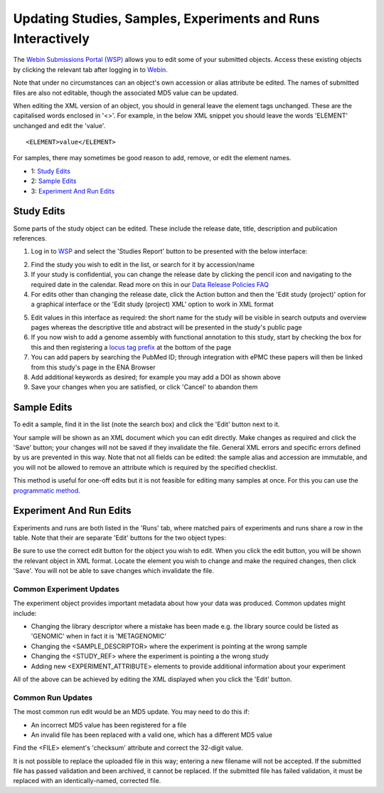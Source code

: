 =============================================================
Updating Studies, Samples, Experiments and Runs Interactively
=============================================================

The `Webin Submissions Portal (WSP) <https://www.ebi.ac.uk/ena/submit/webin/>`_ allows you to edit some of your
submitted objects.
Access these existing objects by clicking the relevant tab after logging in to
`Webin <https://www.ebi.ac.uk/ena/submit/sra/#home>`_.

Note that under no circumstances can an object's own accession or alias attribute be edited.
The names of submitted files are also not editable, though the associated MD5 value can be updated.

When editing the XML version of an object, you should in general leave the element tags unchanged.
These are the capitalised words enclosed in '<>'.
For example, in the below XML snippet you should leave the words 'ELEMENT' unchanged and edit the 'value'.

::

    <ELEMENT>value</ELEMENT>

For samples, there may sometimes be good reason to add, remove, or edit the element names.

- 1: `Study Edits`_
- 2: `Sample Edits`_
- 3: `Experiment And Run Edits`_


Study Edits
===========

Some parts of the study object can be edited.
These include the release date, title, description and publication references.

1. Log in to `WSP <https://www.ebi.ac.uk/ena/submit/webin/login>`_ and select the 'Studies Report' button to be
   presented with the below interface:

.. image:: ../images/mod_05_p03.png

2. Find the study you wish to edit in the list, or search for it by accession/name
3. If your study is confidential, you can change the release date by clicking the pencil icon and navigating to the
   required date in the calendar. Read more on this in our `Data Release Policies FAQ <../../faq/release.html>`_
4. For edits other than changing the release date, click the Action button and then the 'Edit study (project)' option
   for a graphical interface or the 'Edit study (project) XML' option to work in XML format

.. image:: ../images/mod_05_p04.png

5. Edit values in this interface as required: the short name for the study will be visible in search outputs and
   overview pages whereas the descriptive title and abstract will be presented in the study's public page
6. If you now wish to add a genome assembly with functional annotation to this study, start by checking the box for this
   and then registering a `locus tag prefix <../..faq/locus_tags.html>`_ at the bottom of the page
7. You can add papers by searching the PubMed ID; through integration with ePMC these papers will then be linked from
   this study's page in the ENA Browser
8. Add additional keywords as desired; for example you may add a DOI as shown above
9. Save your changes when you are satisfied, or click 'Cancel' to abandon them


Sample Edits
============

To edit a sample, find it in the list (note the search box) and click the 'Edit' button next to it.

.. image:: ../images/mod_05_p02.png

Your sample will be shown as an XML document which you can edit directly.
Make changes as required and click the 'Save' button; your changes will not be saved if they invalidate the file.
General XML errors and specific errors defined by us are prevented in this way.
Note that not all fields can be edited: the sample alias and accession are immutable, and you will not be allowed to remove an attribute which is required by the specified checklist.

.. image:: ../images/mod_05_p02_b.png

This method is useful for one-off edits but it is not feasible for editing many samples at once. For this you can use the `programmatic method <programmatic-sample.html>`_.


Experiment And Run Edits
========================

Experiments and runs are both listed in the 'Runs' tab, where matched pairs of experiments and runs share a row in the table.
Note that their are separate 'Edit' buttons for the two object types:

.. image:: ../images/mod_05_p05.png

Be sure to use the correct edit button for the object you wish to edit.
When you click the edit button, you will be shown the relevant object in XML format.
Locate the element you wish to change and make the required changes, then click 'Save'.
You will not be able to save changes which invalidate the file.


Common Experiment Updates
-------------------------

The experiment object provides important metadata about how your data was produced.
Common updates might include:

- Changing the library descriptor where a mistake has been made e.g. the library source could be
  listed as 'GENOMIC' when in fact it is 'METAGENOMIC'
- Changing the <SAMPLE_DESCRIPTOR> where the experiment is pointing at the wrong sample
- Changing the <STUDY_REF> where the experiment is pointing a the wrong study
- Adding new <EXPERIMENT_ATTRIBUTE> elements to provide additional information about your experiment

All of the above can be achieved by editing the XML displayed when you click the 'Edit' button.


Common Run Updates
------------------

The most common run edit would be an MD5 update.
You may need to do this if:

- An incorrect MD5 value has been registered for a file
- An invalid file has been replaced with a valid one, which has a different MD5 value

Find the <FILE> element's 'checksum' attribute and correct the 32-digit value.

It is not possible to replace the uploaded file in this way; entering a new filename will not be accepted.
If the submitted file has passed validation and been archived, it cannot be replaced.
If the submitted file has failed validation, it must be replaced with an identically-named, corrected file.
